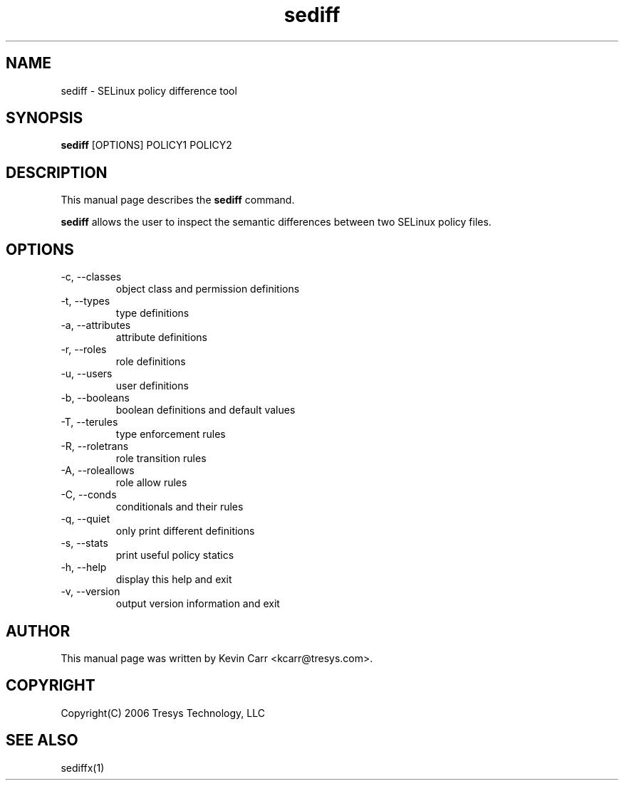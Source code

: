 .TH sediff 1
.SH NAME
sediff  \- SELinux policy difference tool
.SH SYNOPSIS
.B sediff
[OPTIONS] POLICY1 POLICY2
.SH DESCRIPTION
This manual page describes the
.B sediff
command.
.PP
.B sediff 
allows the user to inspect the semantic differences between two SELinux policy files.
.SH OPTIONS
.IP "-c, --classes"
object class and permission definitions
.IP "-t, --types"
type definitions
.IP "-a, --attributes"
attribute definitions
.IP "-r, --roles"
role definitions
.IP "-u, --users"
user definitions
.IP "-b, --booleans"
boolean definitions and default values
.IP "-T, --terules"
type enforcement rules
.IP "-R, --roletrans"
role transition rules
.IP "-A, --roleallows"
role allow rules
.IP "-C, --conds"
conditionals and their rules
.IP "-q, --quiet"
only print different definitions
.IP "-s, --stats"
print useful policy statics
.IP "-h, --help"
display this help and exit
.IP "-v, --version"
output version information and exit
.SH AUTHOR
This manual page was written by Kevin Carr <kcarr@tresys.com>.  
.SH COPYRIGHT
Copyright(C) 2006 Tresys Technology, LLC
.SH SEE ALSO
sediffx(1)
